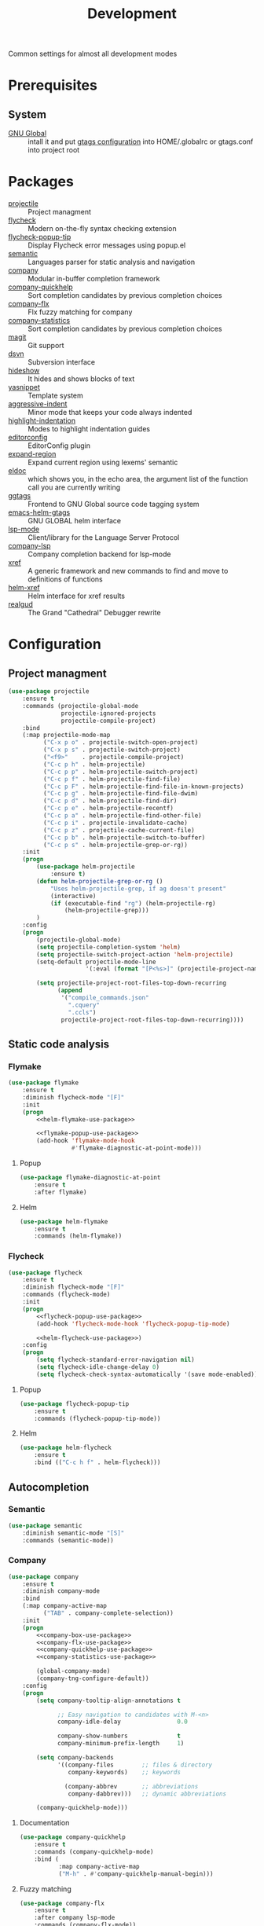 #+TITLE: Development
#+OPTIONS: toc:nil num:nil ^:nil

Common settings for almost all development modes

* Prerequisites
** System
   :PROPERTIES:
   :CUSTOM_ID: development-system-prerequisites
   :END:

   #+NAME: development-system-prerequisites
   #+CAPTION: System prerequisites for development

   - [[https://www.gnu.org/software/global/][GNU Global]] :: intall it and put [[file:~/.emacs.d/other/etc/gtags.conf][gtags configuration]] into HOME/.globalrc
                     or gtags.conf into project root
* Packages
  :PROPERTIES:
  :CUSTOM_ID: development-packages
  :END:

  #+NAME: development-packages
  #+CAPTION: Packages for development
  - [[https://github.com/bbatsov/projectile][projectile]] :: Project managment
  - [[https://github.com/flycheck/flycheck][flycheck]] :: Modern on-the-fly syntax checking extension
  - [[https://github.com/flycheck/flycheck-popup-tip][flycheck-popup-tip]] :: Display Flycheck error messages using popup.el
  - [[http://cedet.sourceforge.net/semantic.shtml][semantic]] :: Languages parser for static analysis and navigation
  - [[https://github.com/company-mode/company-mode][company]] :: Modular in-buffer completion framework
  - [[https://github.com/company-mode/company-statistics][company-quickhelp]] :: Sort completion candidates by previous completion choices
  - [[https://github.com/PythonNut/company-flx][company-flx]] :: Flx fuzzy matching for company
  - [[https://github.com/company-mode/company-statistics][company-statistics]] :: Sort completion candidates by previous completion choices
  - [[https://github.com/magit/magit][magit]] :: Git support
  - [[https://melpa.org/#/dsvn][dsvn]] :: Subversion interface
  - [[https://www.emacswiki.org/emacs/HideShow][hideshow]] :: It hides and shows blocks of text
  - [[https://github.com/joaotavora/yasnippet][yasnippet]] :: Template system
  - [[https://github.com/Malabarba/aggressive-indent-mode][aggressive-indent]] :: Minor mode that keeps your code always indented
  - [[https://github.com/antonj/Highlight-Indentation-for-Emacs][highlight-indentation]] :: Modes to highlight indentation guides
  - [[https://github.com/editorconfig/editorconfig-emacs][editorconfig]] :: EditorConfig plugin
  - [[https://github.com/magnars/expand-region.el][expand-region]] :: Expand current region using lexems' semantic
  - [[https://www.emacswiki.org/emacs/ElDoc][eldoc]] :: which shows you, in the echo area, the argument list of the
              function call you are currently writing
  - [[https://github.com/leoliu/ggtags][ggtags]] :: Frontend to GNU Global source code tagging system
  - [[https://github.com/syohex/emacs-helm-gtags][emacs-helm-gtags]] :: GNU GLOBAL helm interface
  - [[https://github.com/emacs-lsp/lsp-mode][lsp-mode]] :: Client/library for the Language Server Protocol
  - [[https://github.com/tigersoldier/company-lsp][company-lsp]] :: Company completion backend for lsp-mode
  - [[https://www.gnu.org/software/emacs/manual/html_node/emacs/Xref.html][xref]] :: A generic framework and new commands to find and move to
             definitions of functions
  - [[https://github.com/brotzeit/helm-xref][helm-xref]] :: Helm interface for xref results
  - [[https://github.com/realgud/realgud][realgud]] :: The Grand "Cathedral" Debugger rewrite
* Configuration
** Project managment
   #+BEGIN_SRC emacs-lisp
     (use-package projectile
         :ensure t
         :commands (projectile-global-mode
                    projectile-ignored-projects
                    projectile-compile-project)
         :bind
         (:map projectile-mode-map
               ("C-x p o" . projectile-switch-open-project)
               ("C-x p s" . projectile-switch-project)
               ("<f9>"    . projectile-compile-project)
               ("C-c p h" . helm-projectile)
               ("C-c p p" . helm-projectile-switch-project)
               ("C-c p f" . helm-projectile-find-file)
               ("C-c p F" . helm-projectile-find-file-in-known-projects)
               ("C-c p g" . helm-projectile-find-file-dwim)
               ("C-c p d" . helm-projectile-find-dir)
               ("C-c p e" . helm-projectile-recentf)
               ("C-c p a" . helm-projectile-find-other-file)
               ("C-c p i" . projectile-invalidate-cache)
               ("C-c p z" . projectile-cache-current-file)
               ("C-c p b" . helm-projectile-switch-to-buffer)
               ("C-c p s" . helm-projectile-grep-or-rg))
         :init
         (progn
             (use-package helm-projectile
                 :ensure t)
             (defun helm-projectile-grep-or-rg ()
                 "Uses helm-projectile-grep, if ag doesn't present"
                 (interactive)
                 (if (executable-find "rg") (helm-projectile-rg)
                     (helm-projectile-grep)))
             )
         :config
         (progn
             (projectile-global-mode)
             (setq projectile-completion-system 'helm)
             (setq projectile-switch-project-action 'helm-projectile)
             (setq-default projectile-mode-line
                           '(:eval (format "[P<%s>]" (projectile-project-name))))

             (setq projectile-project-root-files-top-down-recurring
                   (append
                    '("compile_commands.json"
                      ".cquery"
                      ".ccls")
                    projectile-project-root-files-top-down-recurring))))
   #+END_SRC

** Static code analysis
*** Flymake
    #+BEGIN_SRC emacs-lisp :noweb tangle
      (use-package flymake
          :ensure t
          :diminish flycheck-mode "[F]"
          :init
          (progn
              <<helm-flymake-use-package>>

              <<flymake-popup-use-package>>
              (add-hook 'flymake-mode-hook
                        #'flymake-diagnostic-at-point-mode)))
    #+END_SRC
**** Popup
     #+BEGIN_SRC emacs-lisp :tangle no :noweb-ref flymake-popup-use-package
       (use-package flymake-diagnostic-at-point
           :ensure t
           :after flymake)
     #+END_SRC
**** Helm
     #+BEGIN_SRC emacs-lisp :tangle no :noweb-ref helm-flymake-use-package
       (use-package helm-flymake
           :ensure t
           :commands (helm-flymake))
     #+END_SRC
*** Flycheck
    #+BEGIN_SRC emacs-lisp :noweb tangle
      (use-package flycheck
          :ensure t
          :diminish flycheck-mode "[F]"
          :commands (flycheck-mode)
          :init
          (progn
              <<flycheck-popup-use-package>>
              (add-hook 'flycheck-mode-hook 'flycheck-popup-tip-mode)

              <<helm-flycheck-use-package>>)
          :config
          (progn
              (setq flycheck-standard-error-navigation nil)
              (setq flycheck-idle-change-delay 0)
              (setq flycheck-check-syntax-automatically '(save mode-enabled))))
    #+END_SRC
**** Popup
     #+BEGIN_SRC emacs-lisp :tangle no :noweb-ref flycheck-popup-use-package
       (use-package flycheck-popup-tip
           :ensure t
           :commands (flycheck-popup-tip-mode))
     #+END_SRC
**** Helm
     #+BEGIN_SRC emacs-lisp :tangle no :noweb-ref helm-flycheck-use-package
       (use-package helm-flycheck
           :ensure t
           :bind (("C-c h f" . helm-flycheck)))
     #+END_SRC
** Autocompletion
*** Semantic
    #+BEGIN_SRC emacs-lisp
      (use-package semantic
          :diminish semantic-mode "[S]"
          :commands (semantic-mode))
    #+END_SRC
*** Company
    #+BEGIN_SRC emacs-lisp :noweb tangle
      (use-package company
          :ensure t
          :diminish company-mode
          :bind
          (:map company-active-map
                ("TAB" . company-complete-selection))
          :init
          (progn
              <<company-box-use-package>>
              <<company-flx-use-package>>
              <<company-quickhelp-use-package>>
              <<company-statistics-use-package>>

              (global-company-mode)
              (company-tng-configure-default))
          :config
          (progn
              (setq company-tooltip-align-annotations t

                    ;; Easy navigation to candidates with M-<n>
                    company-idle-delay                0.0

                    company-show-numbers              t
                    company-minimum-prefix-length     1)

              (setq company-backends
                    '((company-files        ;; files & directory
                       company-keywords)    ;; keywords

                      (company-abbrev       ;; abbreviations
                       company-dabbrev)))   ;; dynamic abbreviations

              (company-quickhelp-mode)))
    #+END_SRC

**** Documentation
    #+BEGIN_SRC emacs-lisp :tangle no :noweb-ref company-quickhelp-use-package
      (use-package company-quickhelp
          :ensure t
          :commands (company-quickhelp-mode)
          :bind (
                 :map company-active-map
                 ("M-h" . #'company-quickhelp-manual-begin)))
    #+END_SRC

**** Fuzzy matching
     #+BEGIN_SRC emacs-lisp :tangle no :noweb-ref company-flx-use-package
       (use-package company-flx
           :ensure t
           :after company lsp-mode
           :commands (company-flx-mode))
     #+END_SRC

**** Icons
    #+BEGIN_SRC emacs-lisp :tangle no :noweb-ref company-box-use-package
      (use-package company-box
          :ensure t
          :after company
          :commands (company-box-mode)
          :config
          (progn
              (setq company-box-icons-alist company-box-icons-all-the-icons)))
     #+END_SRC

**** Sort candidates by previous completion choices
    #+BEGIN_SRC emacs-lisp :tangle no :noweb-ref company-statistics-use-package
       (use-package company-statistics
           :ensure t
           :after company
           :commands (company-statistics-mode))
     #+END_SRC

** VCS
*** Git
     #+BEGIN_SRC emacs-lisp
       (use-package magit
         :ensure t

         :commands magit-get-top-dir
         :bind (("C-x g" . magit-status))

         :init
         (progn
           (delete 'Git vc-handled-backends)
           ;; Close popup when commiting - this stops the commit window
           ;; hanging around
           ;; From: http://git.io/rPBE0Q
           (defadvice git-commit-commit (after delete-window activate)
             (delete-window))

           (defadvice git-commit-abort (after delete-window activate)
             (delete-window))

           ;; these two force a new line to be inserted into a commit window,
           ;; which stops the invalid style showing up.
           ;; From: http://git.io/rPBE0Q
           (defun magit-commit-mode-init ()
             (when (looking-at "\n")
               (open-line 1)))

           (add-hook 'git-commit-mode-hook 'magit-commit-mode-init))

         :config
         (progn
           ;; restore previously hidden windows
           (defadvice magit-quit-window (around magit-restore-screen activate)
             (let ((current-mode major-mode))
               ad-do-it
               (when (eq 'magit-status-mode current-mode)
                 (jump-to-register :magit-fullscreen))))

           ;; magit settings
           (setq
            magit-default-tracking-name-function 'magit-default-tracking-name-branch-only
            ;; open magit status in same window as current buffer
            magit-status-buffer-switch-function 'switch-to-buffer
            ;; highlight word/letter changes in hunk diffs
            magit-diff-refine-hunk t
            ;; ask me to save buffers
            magit-save-some-buffers t
            ;; ask me if I want a tracking upstream
            magit-set-upstream-on-push 'askifnotset
            )))
	  #+END_SRC
*** Subversion
    #+BEGIN_SRC emacs-lisp
      (use-package dsvn
          :ensure t
          :commands (svn-status svn-log svn-update))
    #+END_SRC
** Folding
   #+BEGIN_SRC emacs-lisp
     (use-package hideshow
         :diminish hs-minor-mode
         :commands (hs-minor-mode)
         :bind
         (:map hs-minor-mode-map
               ("C-c f TAB" . hs-toggle-hiding)
               ("C-c f h"   . hs-hide-all)
               ("C-c f s"   . hs-show-all))
         :init
         (progn
             ;; For yaml mode and others
             (defun indenation-toggle-fold ()
                 "Toggle fold all lines larger than indentation on current line"
                 (interactive)
                 (let ((col 1))
                     (save-excursion
                         (back-to-indentation)
                         (setq col (+ 1 (current-column)))
                         (set-selective-display
                          (if selective-display nil (or col 1)))))))
         :config
         (progn
             (add-to-list 'hs-special-modes-alist
                          (list 'nxml-mode
                                "<!--\\|<[^/>]*[^/]>"
                                "-->\\|</[^/>]*[^/]>"
                                "<!--"
                                'nxml-forward-element
                                nil))))
   #+END_SRC
** Snippets
   #+BEGIN_SRC emacs-lisp :noweb tangle
     (use-package yasnippet
         :ensure t
         :diminish yas-minor-mode
         :init
         (progn
             <<snippets-collection>>

             (yas-global-mode)
             (yasnippet-snippets-initialize))
         :config
         (progn
             (setq yas-snippet-dirs
                   (list
                    (expand-config-path "./snippets/personal") ;; Personal snippets
                    ))
             (yas-reload-all)
             (add-to-list 'company-backends '(company-yasnippet))))
   #+END_SRC

*** Ready snippets collection
    #+BEGIN_SRC emacs-lisp :tangle no :noweb-ref snippets-collection
      (use-package yasnippet-snippets
          :ensure t)
    #+END_SRC

** Indents
   #+BEGIN_SRC emacs-lisp
     (setq-default tab-width 4)
     (setq-default pc-basic-offset 4)
     (setq-default standart-indent 4)
     (setq-default indent-tabs-mode nil)
   #+END_SRC

*** Aggressive Indent
    Emacs minor mode that keeps your code always indented.
    More reliable than electric-indent-mode.

    #+BEGIN_SRC emacs-lisp
      (use-package aggressive-indent
        :ensure t
        :commands (aggressive-indent-mode)
        :diminish aggressive-indent-mode "[a]")
    #+END_SRC
** Highlighting
*** Syntax
    #+BEGIN_SRC emacs-lisp
      (use-package font-lock
        :config
        (progn
          (setq font-lock-maximum-decoration t)))
    #+END_SRC
*** Indentation
    #+BEGIN_SRC emacs-lisp
      (use-package highlight-indentation
        :ensure t
        :diminish "[hi]"
        :commands (highlight-indentation-mode))
    #+END_SRC
** EditorConfig
   #+BEGIN_SRC emacs-lisp
     (use-package editorconfig
       :ensure t
       :diminish "[ec]"
       :config
       (progn
         (editorconfig-mode)))
   #+END_SRC
** Expand region
   #+BEGIN_SRC emacs-lisp
     (use-package expand-region
       :ensure t
       :commands (er/expand-region)
       :bind ("C-=" . er/expand-region))
   #+END_SRC
** Eldoc
   #+BEGIN_SRC emacs-lisp
     (use-package eldoc
         :diminish eldoc-mode)
   #+END_SRC
** GTags
   #+BEGIN_SRC emacs-lisp :noweb tangle
     (use-package ggtags
         :ensure t
         :diminish ggtags-mode "[G]"
         :commands (ggtags-mode)
         :init
         (progn
             <<helm-gtags-use-package>>)
         :config
         (progn
             (setq ggtags-update-on-save nil)
             (setq ggtags-use-idutils t)
             (setq ggtags-sort-by-nearness t)
             (unbind-key "M-<" ggtags-mode-map)
             (unbind-key "M->" ggtags-mode-map)))
   #+END_SRC
*** Helm
    #+BEGIN_SRC emacs-lisp :tangle no :noweb-ref helm-gtags-use-package
      (use-package helm-gtags
          :ensure t
          :commands (helm-gtags-select helm-gtags-find-tag)
          :init
          (progn
              (setq helm-gtags-fuzzy-match t)
              (setq helm-gtags-preselect t)
              (setq helm-gtags-prefix-key "\C-cg")
              (setq helm-gtags-path-style 'relative))
          :config
          (progn
              (define-key helm-gtags-mode-map (kbd "M-.") 'helm-gtags-dwim)
              (define-key helm-gtags-mode-map (kbd "M-,") 'helm-gtags-pop-stack)))
    #+END_SRC
** LSP
   #+BEGIN_SRC emacs-lisp :noweb tangle
     (use-package lsp-mode
         :ensure t
         :diminish lsp-mode "[L]"
         :bind
         ((:map lsp-mode-map
                ("C-c h w" . helm-lsp-workspace-symbol)))
         :init
         (progn
             <<company-lsp-use-package>>

             <<lsp-ui-use-package>>
             (add-hook 'lsp-mode-hook 'lsp-ui-mode)

             <<helm-lsp-use-package>>)
         :config
         (progn
             (setq lsp-enable-folding                         t
                   lsp-enable-snippet                         t
                   lsp-vetur-completion-use-scaffold-snippets t
                   lsp-enable-file-watchers                   nil)))
   #+END_SRC
*** Helm
    #+BEGIN_SRC emacs-lisp :tangle no :noweb-ref helm-lsp-use-package
      (use-package helm-lsp
          :ensure t
          :commands (helm-lsp-workspace-symbol))
    #+END_SRC
*** Company
    #+BEGIN_SRC emacs-lisp :tangle no :noweb-ref company-lsp-use-package
      (use-package company-lsp
          :ensure t
          :config
          (progn
              (setq
               company-lsp-enable-snippet      t
               company-transformers            nil
               company-lsp-async               t
               company-lsp-cache-candidates    nil

               company-lsp-enable-recompletion t)))
    #+END_SRC
*** UI modules
    #+BEGIN_SRC emacs-lisp :tangle no :noweb-ref lsp-ui-use-package
      (use-package lsp-ui
          :ensure t
          :config
          (progn
              (setq lsp-ui-peek-enable     nil
                    lsp-ui-sideline-enable nil
                    lsp-ui-imenu-enable    t
                    lsp-ui-doc-enable      t
                    lsp-ui-flycheck-enable t)

              (define-key lsp-ui-mode-map [remap xref-find-definitions]
                  #'lsp-ui-peek-find-definitions)
              (define-key lsp-ui-mode-map [remap xref-find-references]
                  #'lsp-ui-peek-find-references)))
    #+END_SRC
** Xref
   #+BEGIN_SRC emacs-lisp :noweb tangle
     (use-package xref
         :init
         (progn
             <<helm-xref-use-package>>))
   #+END_SRC
*** Helm
     #+BEGIN_SRC emacs-lisp  :tangle no :noweb-ref helm-xref-use-package
       (use-package helm-xref
           :ensure t
           :commands (helm-xref-show-xrefs)
           :config
           (progn
               (setq xref-show-xrefs-function 'helm-xref-show-xrefs)))
     #+END_SRC
** Debugging
   #+BEGIN_SRC emacs-lisp
     (use-package realgud
         :ensure t)
   #+END_SRC
